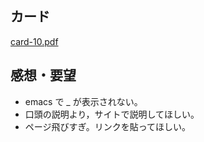 ** カード

   [[http://wiki.cis.iwate-u.ac.jp/~suzuki/Documents/prog2015/card-10.pdf][card-10.pdf]]


** 感想・要望
   
   - emacs で _ が表示されない。
   - 口頭の説明より，サイトで説明してほしい。
   - ページ飛びすぎ。リンクを貼ってほしい。



     



   



